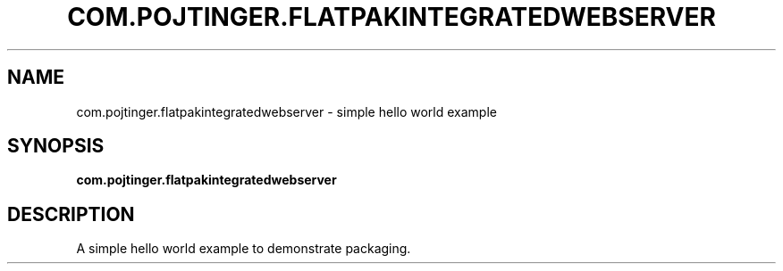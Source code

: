.TH COM.POJTINGER.FLATPAKINTEGRATEDWEBSERVER 1 "August 28 2021"
.SH NAME
com.pojtinger.flatpakintegratedwebserver \- simple hello world example
.SH SYNOPSIS
.B com.pojtinger.flatpakintegratedwebserver
.SH DESCRIPTION
A simple hello world example to demonstrate packaging.
